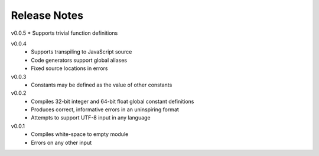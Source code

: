 Release Notes
=============

v0.0.5
* Supports trivial function definitions

v0.0.4
 * Supports transpiling to JavaScript source
 * Code generators support global aliases
 * Fixed source locations in errors

v0.0.3
 * Constants may be defined as the value of other constants

v0.0.2
 * Compiles 32-bit integer and 64-bit float global constant definitions
 * Produces correct, informative errors in an uninspiring format
 * Attempts to support UTF-8 input in any language

v0.0.1
 * Compiles white-space to empty module
 * Errors on any other input
